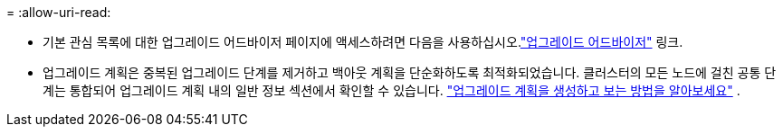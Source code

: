 = 
:allow-uri-read: 


* 기본 관심 목록에 대한 업그레이드 어드바이저 페이지에 액세스하려면 다음을 사용하십시오.link:https://activeiq.netapp.com/redirect/upgrade-advisor["업그레이드 어드바이저"^] 링크.
* 업그레이드 계획은 중복된 업그레이드 단계를 제거하고 백아웃 계획을 단순화하도록 최적화되었습니다.  클러스터의 모든 노드에 걸친 공통 단계는 통합되어 업그레이드 계획 내의 일반 정보 섹션에서 확인할 수 있습니다. link:https://docs.netapp.com/us-en/active-iq/task_view_upgrade.html["업그레이드 계획을 생성하고 보는 방법을 알아보세요"] .

